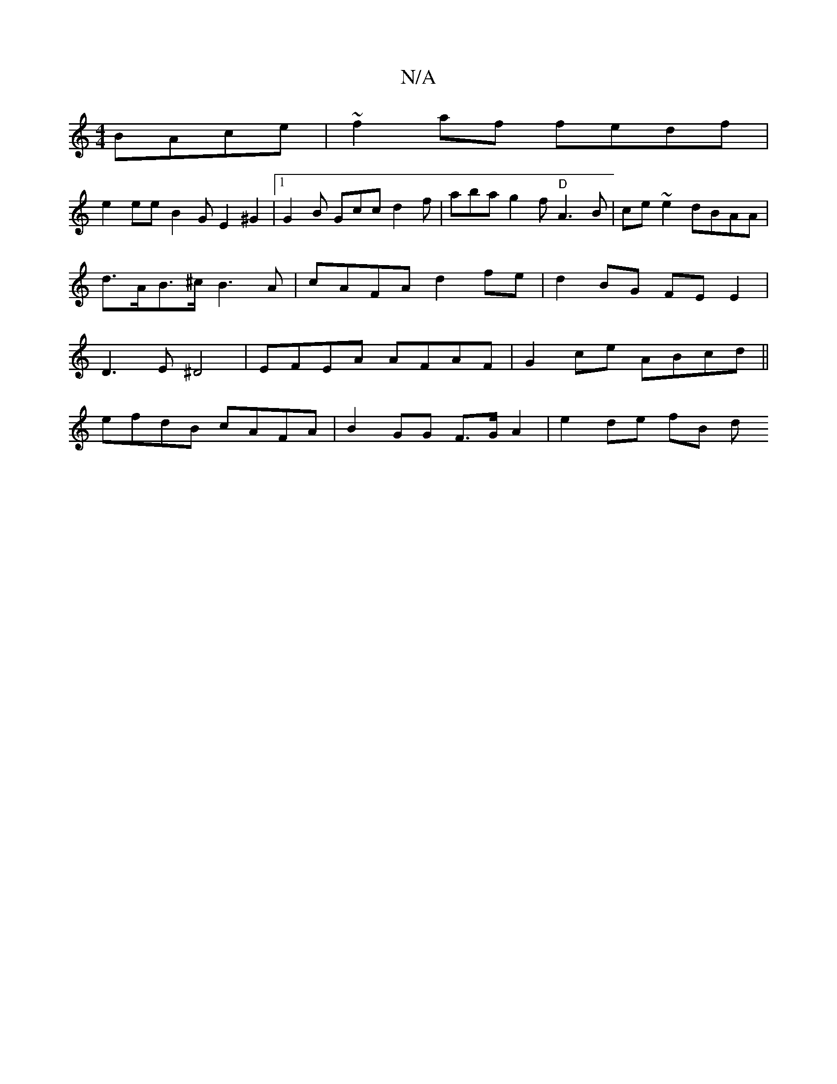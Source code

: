 X:1
T:N/A
M:4/4
R:N/A
K:Cmajor
BAce|~f2 af fedf |
e2 ee B2 G E2 ^G2 |1 G2 B Gcc d2 f | aba g2f "D"A3B | ce~e2 dBAA | d>AB>^c B3 A | cAFA d2 fe |d2 BG FE E2 | D3 E ^D4 | EFEA AFAF | G2ce ABcd ||
efdB cAFA | B2 GG F>G A2 | e2 de fB d